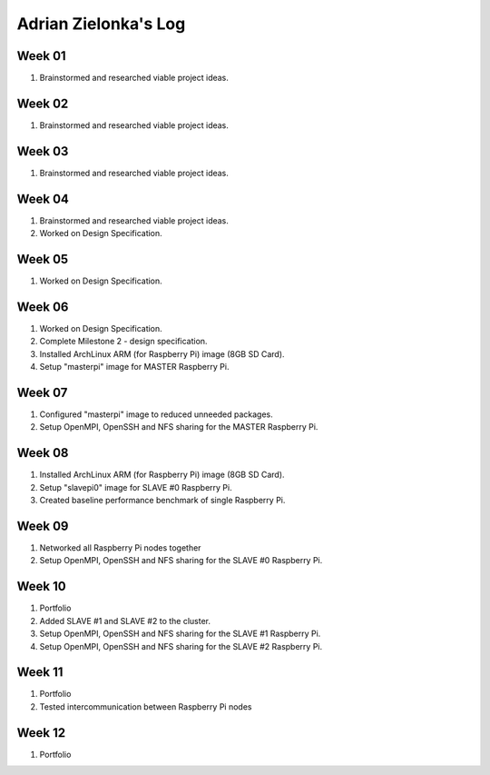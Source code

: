 Adrian Zielonka's Log
=====================

Week 01
-------
1. Brainstormed and researched viable project ideas.

Week 02
-------
1. Brainstormed and researched viable project ideas.

Week 03
-------
1. Brainstormed and researched viable project ideas.

Week 04
-------
1. Brainstormed and researched viable project ideas.
2. Worked on Design Specification.

Week 05
-------
1. Worked on Design Specification.

Week 06
-------
1. Worked on Design Specification.
2. Complete Milestone 2 - design specification.
3. Installed ArchLinux ARM (for Raspberry Pi) image (8GB SD Card).
4. Setup "masterpi" image for MASTER Raspberry Pi.

Week 07
-------
1. Configured "masterpi" image to reduced unneeded packages.
2. Setup OpenMPI, OpenSSH and NFS sharing for the MASTER Raspberry Pi.

Week 08
-------
1. Installed ArchLinux ARM (for Raspberry Pi) image (8GB SD Card).
2. Setup "slavepi0" image for SLAVE #0 Raspberry Pi.
3. Created baseline performance benchmark of single Raspberry Pi.

Week 09
-------
1. Networked all Raspberry Pi nodes together
2. Setup OpenMPI, OpenSSH and NFS sharing for the SLAVE #0 Raspberry Pi.

Week 10
-------
1. Portfolio
2. Added SLAVE #1 and SLAVE #2 to the cluster.
3. Setup OpenMPI, OpenSSH and NFS sharing for the SLAVE #1 Raspberry Pi.
4. Setup OpenMPI, OpenSSH and NFS sharing for the SLAVE #2 Raspberry Pi.

Week 11
-------
1. Portfolio
2. Tested intercommunication between Raspberry Pi nodes

Week 12
-------
1. Portfolio
